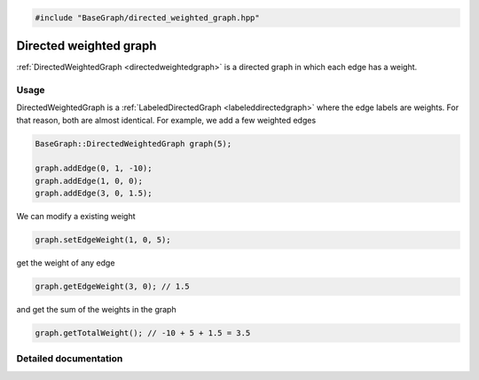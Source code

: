 .. code-block:: cpp

    #include "BaseGraph/directed_weighted_graph.hpp"


Directed weighted graph
=======================

:ref:`DirectedWeightedGraph <directedweightedgraph>` is a directed graph in
which each edge has a weight.

Usage
-----

DirectedWeightedGraph is a :ref:`LabeledDirectedGraph <labeleddirectedgraph>`
where the edge labels are weights. For that reason, both are almost identical.
For example, we add a few weighted edges

.. code-block:: cpp

    BaseGraph::DirectedWeightedGraph graph(5);

    graph.addEdge(0, 1, -10);
    graph.addEdge(1, 0, 0);
    graph.addEdge(3, 0, 1.5);

We can modify a existing weight

.. code-block:: cpp

    graph.setEdgeWeight(1, 0, 5);

get the weight of any edge

.. code-block:: cpp

    graph.getEdgeWeight(3, 0); // 1.5


and get the sum of the weights in the graph

.. code-block:: cpp

    graph.getTotalWeight(); // -10 + 5 + 1.5 = 3.5


Detailed documentation
----------------------

.. _directedweightedgraph:

.. doxygenclass:: BaseGraph::DirectedWeightedGraph
    :project: BaseGraph
    :members:
